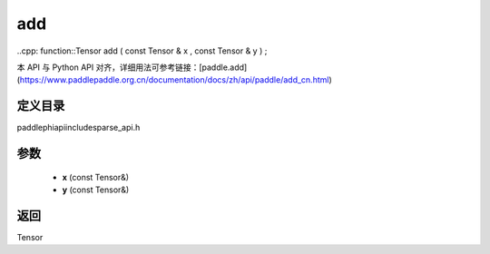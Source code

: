 .. _cn_api_paddle_experimental_sparse_add:

add
-------------------------------

..cpp: function::Tensor add ( const Tensor & x , const Tensor & y ) ;

本 API 与 Python API 对齐，详细用法可参考链接：[paddle.add](https://www.paddlepaddle.org.cn/documentation/docs/zh/api/paddle/add_cn.html)

定义目录
:::::::::::::::::::::
paddle\phi\api\include\sparse_api.h

参数
:::::::::::::::::::::
	- **x** (const Tensor&)
	- **y** (const Tensor&)

返回
:::::::::::::::::::::
Tensor
